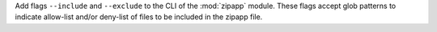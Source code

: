 Add flags ``--include`` and ``--exclude`` to the CLI of the :mod:`zipapp` module. These flags accept glob patterns to
indicate allow-list and/or deny-list of files to be included in the zipapp file.
